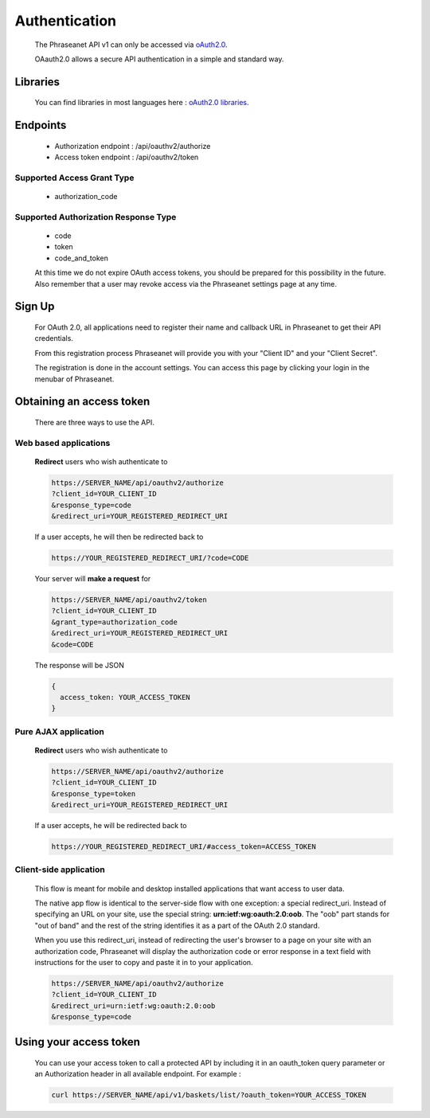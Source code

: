 Authentication
==============

  The Phraseanet API v1 can only be accessed via
  `oAuth2.0 <http://oauth.net/2/>`_.

  OAauth2.0 allows a secure API authentication in a simple and standard way.


Libraries
---------

  You can find libraries in most languages here :
  `oAuth2.0 libraries <http://oauth.net/code/>`_.

Endpoints
---------

  * Authorization endpoint : /api/oauthv2/authorize
  * Access token endpoint : /api/oauthv2/token

Supported Access Grant Type
~~~~~~~~~~~~~~~~~~~~~~~~~~~
  * authorization_code

Supported Authorization Response Type
~~~~~~~~~~~~~~~~~~~~~~~~~~~~~~~~~~~~~
  * code
  * token
  * code_and_token

  At this time we do not expire OAuth access tokens, you should be prepared for
  this possibility in the future. Also remember that a user may revoke access
  via the Phraseanet settings page at any time.

Sign Up
-------

  For OAuth 2.0, all applications need to register their name and callback URL
  in Phraseanet to get their API credentials.

  From this registration process Phraseanet will provide you with your
  "Client ID" and your "Client Secret".

  The registration is done in the account settings. You can access this page
  by clicking your login in the menubar of Phraseanet.

Obtaining an access token
-------------------------

  There are three ways to use the API.

Web based applications
~~~~~~~~~~~~~~~~~~~~~~

  **Redirect** users who wish authenticate to

  .. code-block:: bash

    https://SERVER_NAME/api/oauthv2/authorize
    ?client_id=YOUR_CLIENT_ID
    &response_type=code
    &redirect_uri=YOUR_REGISTERED_REDIRECT_URI

  If a user accepts, he will then be redirected back to

  .. code-block:: bash

    https://YOUR_REGISTERED_REDIRECT_URI/?code=CODE

  Your server will **make a request** for

  .. code-block:: bash

    https://SERVER_NAME/api/oauthv2/token
    ?client_id=YOUR_CLIENT_ID
    &grant_type=authorization_code
    &redirect_uri=YOUR_REGISTERED_REDIRECT_URI
    &code=CODE


  The response will be JSON

  .. code-block:: javascript

      {
        access_token: YOUR_ACCESS_TOKEN
      }

Pure AJAX application
~~~~~~~~~~~~~~~~~~~~~

  **Redirect** users who wish authenticate to

  .. code-block:: bash

    https://SERVER_NAME/api/oauthv2/authorize
    ?client_id=YOUR_CLIENT_ID
    &response_type=token
    &redirect_uri=YOUR_REGISTERED_REDIRECT_URI

  If a user accepts, he will be redirected back to

  .. code-block:: bash

    https://YOUR_REGISTERED_REDIRECT_URI/#access_token=ACCESS_TOKEN

Client-side application
~~~~~~~~~~~~~~~~~~~~~~~

  This flow is meant for mobile and desktop installed applications that want
  access to user data.

  The native app flow is identical to the server-side flow with one exception:
  a special redirect_uri. Instead of specifying an URL on your site, use the
  special string: **urn:ietf:wg:oauth:2.0:oob**. The "oob" part stands for
  "out of band" and the rest of the string identifies it as a part of
  the OAuth 2.0 standard.

  When you use this redirect_uri, instead of redirecting the user's browser
  to a page on your site with an authorization code, Phraseanet will display
  the authorization code or error response in a text field with instructions
  for the user to copy and paste it in to your application.

  .. code-block:: bash

    https://SERVER_NAME/api/oauthv2/authorize
    ?client_id=YOUR_CLIENT_ID
    &redirect_uri=urn:ietf:wg:oauth:2.0:oob
    &response_type=code


Using your access token
-----------------------

  You can use your access token to call a protected API by including it
  in an oauth_token query parameter or an Authorization header
  in all available endpoint.
  For example :

  .. code-block:: bash

      curl https://SERVER_NAME/api/v1/baskets/list/?oauth_token=YOUR_ACCESS_TOKEN


